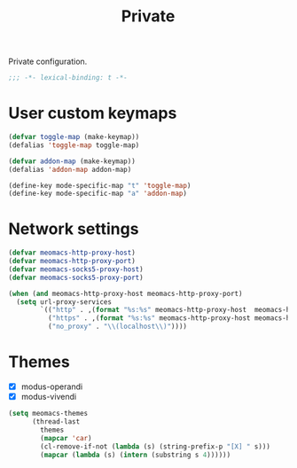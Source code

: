 #+title: Private

Private configuration.

#+begin_src emacs-lisp
  ;;; -*- lexical-binding: t -*-
#+end_src

* User custom keymaps

#+begin_src emacs-lisp
  (defvar toggle-map (make-keymap))
  (defalias 'toggle-map toggle-map)

  (defvar addon-map (make-keymap))
  (defalias 'addon-map addon-map)

  (define-key mode-specific-map "t" 'toggle-map)
  (define-key mode-specific-map "a" 'addon-map)
#+end_src

* Network settings

#+begin_src emacs-lisp
  (defvar meomacs-http-proxy-host)
  (defvar meomacs-http-proxy-port)
  (defvar meomacs-socks5-proxy-host)
  (defvar meomacs-socks5-proxy-port)

  (when (and meomacs-http-proxy-host meomacs-http-proxy-port)
    (setq url-proxy-services
          `(("http" . ,(format "%s:%s" meomacs-http-proxy-host  meomacs-http-proxy-port))
            ("https" . ,(format "%s:%s" meomacs-http-proxy-host meomacs-http-proxy-port))
            ("no_proxy" . "\\(localhost\\)"))))
#+end_src

* Themes

#+name: themes
- [X] modus-operandi
- [X] modus-vivendi

#+header: :var themes=themes
#+begin_src emacs-lisp
  (setq meomacs-themes
        (thread-last
          themes
          (mapcar 'car)
          (cl-remove-if-not (lambda (s) (string-prefix-p "[X] " s)))
          (mapcar (lambda (s) (intern (substring s 4))))))
#+end_src
